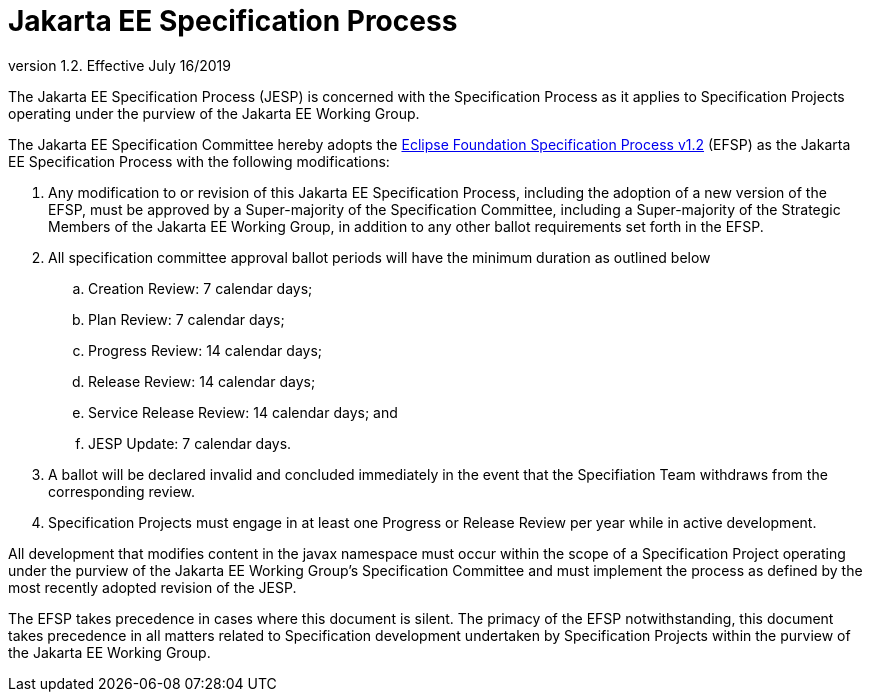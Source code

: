 = Jakarta EE Specification Process

version 1.2. Effective July 16/2019

The Jakarta EE Specification Process (JESP) is concerned with the Specification Process as it applies to Specification Projects operating under the purview of the Jakarta EE Working Group. 

The Jakarta EE Specification Committee hereby adopts the https://www.eclipse.org/projects/efsp?version=1.2[Eclipse Foundation Specification Process v1.2] (EFSP) as the Jakarta EE Specification Process with the following modifications:

. Any modification to or revision of this Jakarta EE Specification Process, including the adoption of a new version of the EFSP, must be approved by a Super-majority of the Specification Committee, including a Super-majority of the Strategic Members of the Jakarta EE Working Group, in addition to any other ballot requirements set forth in the EFSP.
. All specification committee approval ballot periods will have the minimum duration as outlined below
.. Creation Review: 7 calendar days;
.. Plan Review:  7 calendar days;
.. Progress Review: 14 calendar days;
.. Release Review: 14 calendar days;
.. Service Release Review: 14 calendar days; and
.. JESP Update: 7 calendar days.
. A ballot will be declared invalid and concluded immediately in the event that the Specifiation Team withdraws from the corresponding review.
. Specification Projects must engage in at least one Progress or Release Review  per year while in active development.

All development that modifies content in the javax namespace must occur within the scope of a Specification Project operating under the purview of the Jakarta EE Working Group’s Specification Committee and must implement the process as defined by the most recently adopted revision of the JESP.

The EFSP takes precedence in cases where this document is silent. The primacy of the EFSP notwithstanding, this document takes precedence in all matters related to Specification development undertaken by Specification Projects within the purview of the Jakarta EE Working Group.
